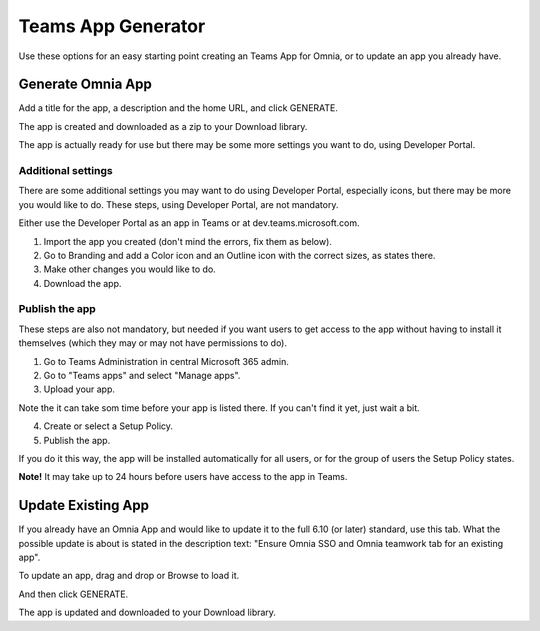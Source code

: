 Teams App Generator
=====================================

Use these options for an easy starting point creating an Teams App for Omnia, or to update an app you already have.

.. image:: teams-app-generator.png

Generate Omnia App
**********************
Add a title for the app, a description and the home URL, and click GENERATE.

The app is created and downloaded as a zip to your Download library.

The app is actually ready for use but there may be some more settings you want to do, using Developer Portal.

Additional settings
--------------------
There are some additional settings you may want to do using Developer Portal, especially icons, but there may be more you would like to do. These steps, using Developer Portal, are not mandatory.

Either use the Developer Portal as an app in Teams or at dev.teams.microsoft.com.

1. Import the app you created (don't mind the errors, fix them as below).
2. Go to Branding and add a Color icon and an Outline icon with the correct sizes, as states there.
3. Make other changes you would like to do.
4. Download the app.

Publish the app
----------------
These steps are also not mandatory, but needed if you want users to get access to the app without having to install it themselves (which they may or may not have permissions to do).

1. Go to Teams Administration in central Microsoft 365 admin.
2. Go to "Teams apps" and select "Manage apps".
3. Upload your app.

Note the it can take som time before your app is listed there. If you can't find it yet, just wait a bit.

4. Create or select a Setup Policy.
5. Publish the app.

If you do it this way, the app will be installed automatically for all users, or for the group of users the Setup Policy states. 

**Note!** It may take up to 24 hours before users have access to the app in Teams.

Update Existing App
***********************
If you already have an Omnia App and would like to update it to the full 6.10 (or later) standard, use this tab. What the possible update is about is stated in the description text: "Ensure Omnia SSO and Omnia teamwork tab for an existing app".

To update an app, drag and drop or Browse to load it.

.. image:: teams-app-generator-update.png

And then click GENERATE.

.. image:: teams-app-generator-update-generate.png

The app is updated and downloaded to your Download library.

